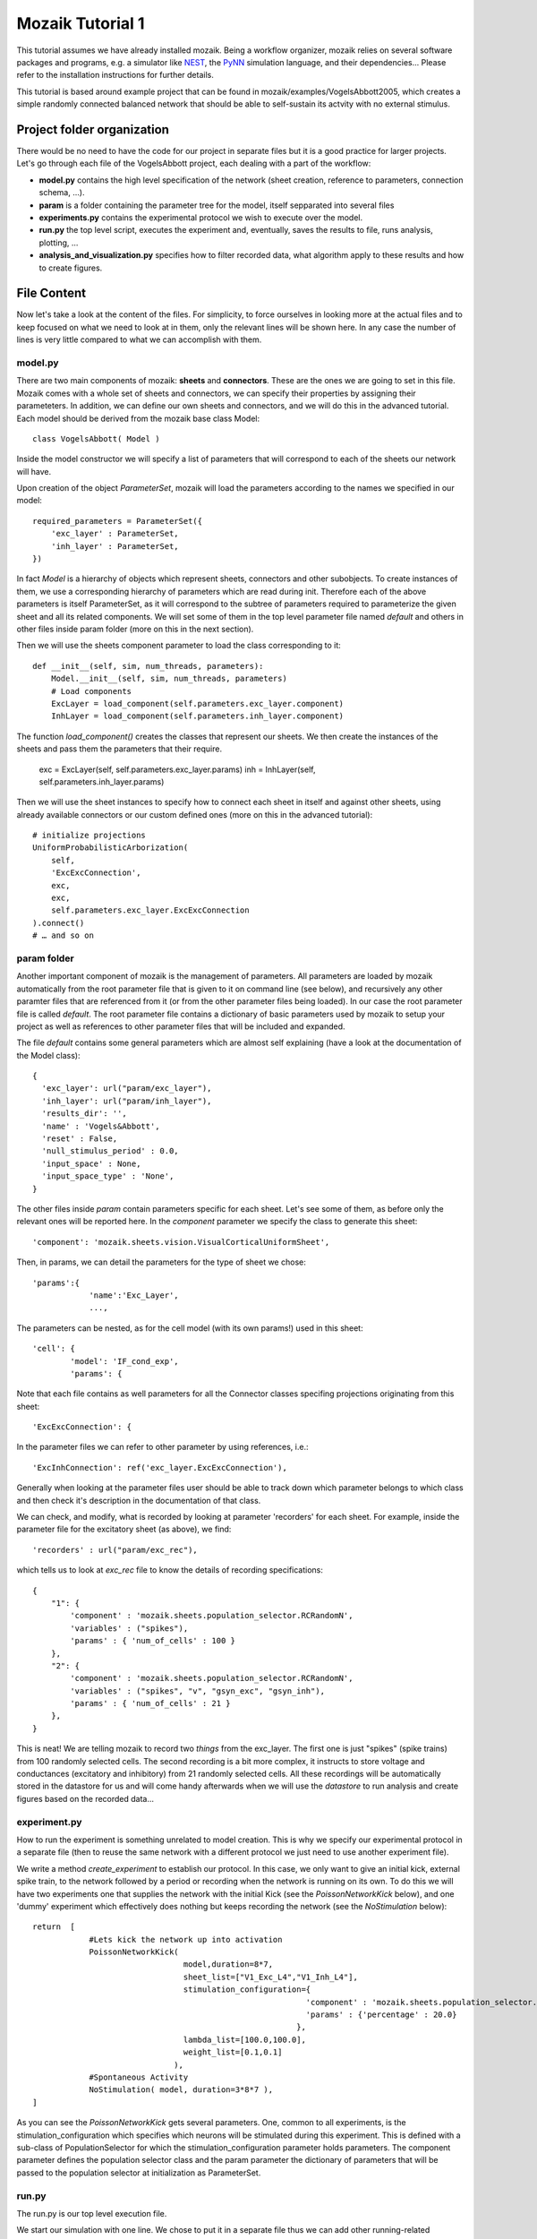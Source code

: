 =================
Mozaik Tutorial 1
=================

This tutorial assumes we have already installed mozaik. Being a workflow organizer, mozaik relies on several software packages and programs, e.g. a simulator like `NEST <http://www.nest-initiative.org/index.php/Software:About_NEST>`_, the `PyNN <http://neuralensemble.org/PyNN/>`_ simulation language, and their dependencies... Please refer to the installation instructions for further details.

This tutorial is based around example project that can be found in mozaik/examples/VogelsAbbott2005, which creates a simple randomly connected balanced network
that should be able to self-sustain its actvity with no external stimulus.

Project folder organization
---------------------------

There would be no need to have the code for our project in separate files but it is a good practice for larger projects. Let's go through each file of the VogelsAbbott project, each dealing with a part of the workflow:

* **model.py** contains the high level specification of the network (sheet creation, reference to parameters, connection schema, ...).

* **param** is a folder containing the parameter tree for the model, itself sepparated into several files

* **experiments.py** contains the experimental protocol we wish to execute over the model.

* **run.py** the top level script, executes the experiment and, eventually, saves the results to file, runs analysis, plotting, ...

* **analysis_and_visualization.py** specifies how to filter recorded data, what algorithm apply to these results and how to create figures.


File Content
------------

Now let's take a look at the content of the files. For simplicity, to force ourselves in looking more at the actual files and to keep focused on what we need to look at in them, only the relevant lines will be shown here. In any case the number of lines is very little compared to what we can accomplish with them.


model.py
~~~~~~~~

There are two main components of mozaik: **sheets** and **connectors**. These are the ones we are going to set in this file. 
Mozaik comes with a whole set of sheets and connectors, we can specify their properties by assigning their parameteters. In addition, we can define our own sheets and connectors, and we will do this in the advanced tutorial. Each model should be derived from the mozaik base class Model::

    class VogelsAbbott( Model )

Inside the model constructor we will specify a list of parameters that will correspond to each of the sheets our network will have.

Upon creation of the object *ParameterSet*, mozaik will load the parameters according to the names we specified in our model::

    required_parameters = ParameterSet({
        'exc_layer' : ParameterSet,
        'inh_layer' : ParameterSet,
    })

In fact *Model* is a hierarchy of objects which represent sheets, connectors and other subobjects. 
To create instances of them, we use a corresponding hierarchy of parameters which are read during init. 
Therefore each of the above parameters is itself ParameterSet, as it will correspond to the subtree of parameters
required to parameterize the given sheet and all its related components.
We will set some of them in the top level parameter file named *default* and others in other files inside param folder (more on this in the next section).


Then we will use the sheets component parameter to load the class corresponding to it::

    def __init__(self, sim, num_threads, parameters):
        Model.__init__(self, sim, num_threads, parameters)
        # Load components
        ExcLayer = load_component(self.parameters.exc_layer.component)
        InhLayer = load_component(self.parameters.inh_layer.component)

The function *load_component()* creates the classes that represent our sheets. We then create the instances
of the sheets and pass them the parameters that their require.

        exc = ExcLayer(self, self.parameters.exc_layer.params)
        inh = InhLayer(self, self.parameters.inh_layer.params)

Then we will use the sheet instances to specify how to connect each sheet in itself and against other sheets, using already available connectors or our custom defined ones (more on this in the advanced tutorial)::

        # initialize projections
        UniformProbabilisticArborization(
            self,
            'ExcExcConnection',
            exc,
            exc,
            self.parameters.exc_layer.ExcExcConnection
        ).connect()
        # … and so on


param folder
~~~~~~~~~~~~

Another important component of mozaik is the management of parameters. All parameters are loaded by mozaik automatically from the root parameter file that is given to it on command line (see below), and recursively any other paramter files that are referenced from it (or from the other parameter files being loaded). In our case the root parameter file is called *default*. The root parameter file contains a dictionary of basic parameters used by mozaik to setup
your project as well as references to other parameter files that will be included and expanded.

The file *default* contains some general parameters which are almost self explaining (have a look at the documentation of the Model class)::

  {
    'exc_layer': url("param/exc_layer"),
    'inh_layer': url("param/inh_layer"),
    'results_dir': '',
    'name' : 'Vogels&Abbott',
    'reset' : False,
    'null_stimulus_period' : 0.0,
    'input_space' : None,
    'input_space_type' : 'None',
  }

The other files inside *param* contain parameters specific for each sheet. Let's see some of them, as before only the relevant ones will be reported here.
In the *component* parameter we specify the class to generate this sheet::

    'component': 'mozaik.sheets.vision.VisualCorticalUniformSheet',

Then, in params, we can detail the parameters for the type of sheet we chose::

    'params':{
                'name':'Exc_Layer',
                ...,

The parameters can be nested, as for the cell model (with its own params!) used in this sheet::

                'cell': {
                        'model': 'IF_cond_exp',
                        'params': {

Note that each file contains as well parameters for all the Connector classes specifing projections originating from this sheet::

    'ExcExcConnection': {

In the parameter files we can refer to other parameter by using references, i.e.::

    'ExcInhConnection': ref('exc_layer.ExcExcConnection'),

Generally when looking at the parameter files user should be able to track down which parameter belongs to which class and then check it's
description in the documentation of that class.

We can check, and modify, what is recorded by looking at parameter 'recorders' for each sheet. For example, inside the parameter file for the excitatory sheet (as above), we find::

    'recorders' : url("param/exc_rec"),

which tells us to look at *exc_rec* file to know the details of recording specifications::

    {
        "1": {
            'component' : 'mozaik.sheets.population_selector.RCRandomN',
            'variables' : ("spikes"),
            'params' : { 'num_of_cells' : 100 }
        },
        "2": {
            'component' : 'mozaik.sheets.population_selector.RCRandomN',
            'variables' : ("spikes", "v", "gsyn_exc", "gsyn_inh"),
            'params' : { 'num_of_cells' : 21 }
        },
    }

This is neat! We are telling mozaik to record two *things* from the exc_layer. 
The first one is just "spikes" (spike trains) from 100 randomly selected cells. 
The second recording is a bit more complex, it instructs to store voltage and conductances (excitatory and inhibitory) from 21 randomly selected cells. 
All these recordings will be automatically stored in the datastore for us and will come handy afterwards when we will use the *datastore* to run analysis and create figures
based on the recorded data...


experiment.py
~~~~~~~~~~~~~

How to run the experiment is something unrelated to model creation. This is why we specify our experimental protocol in a separate file 
(then to reuse the same network with a different protocol we just need to use another experiment file).

We write a method *create_experiment* to establish our protocol. In this case, we only want to give an initial kick, external spike train, 
to the network followed by a period or recording when the network is running on its own. To do this we will have two experiments one that 
supplies the network with the initial Kick (see the `PoissonNetworkKick` below), and one 'dummy' experiment which effectively does nothing but keeps recording the
network (see the `NoStimulation` below)::

    return  [
                #Lets kick the network up into activation
                PoissonNetworkKick(
                                    model,duration=8*7,
                                    sheet_list=["V1_Exc_L4","V1_Inh_L4"],
                                    stimulation_configuration={
                                                              'component' : 'mozaik.sheets.population_selector.RCRandomPercentage',
                                                              'params' : {'percentage' : 20.0}
                                                            },
                                    lambda_list=[100.0,100.0],
                                    weight_list=[0.1,0.1]
                                  ),
                #Spontaneous Activity
                NoStimulation( model, duration=3*8*7 ),
    ]

As you can see the `PoissonNetworkKick` gets several parameters. One, common to all experiments, is the stimulation_configuration which specifies which
neurons will be stimulated during this experiment. This is defined with a sub-class of PopulationSelector for which the stimulation_configuration parameter holds parameters. 
The component parameter defines the population selector class and the param parameter the dictionary of parameters that will be passed to the population selector at initialization as ParameterSet.


run.py
~~~~~~

The run.py is our top level execution file.

We start our simulation with one line. We chose to put it in a separate file thus we can add other running-related operations, like logging and plotting.
The single interesting line here is::


   data_store,model = run_workflow( 'VogelsAbbott2005', VogelsAbbott, create_experiments )

As we can see, we pass to run_workflow the name of our project, the model class (that we specify in the model.py and configure via the configuration files) 
and a function which returns the list of experiments to run on it.
The run_workflow passes the control to mozaik, which will take care of construction and simulation the model as well as execution of all the experiments. 
It returns an instance of data_store contining the recorded data (dilligently labled with all 
relevant meta-data), which we can then use for analysis and visualization, see line below::

   perform_analysis_and_visualization(data_store)


analysis_and_visualization.py
~~~~~~~~~~~~~~~~~~~~~~~~~~~~~

Last but not least, we can have a file to write our own analysis and plotting procedure. Mozaik comes with a set of analysis tools that we can further expand (which we will show how in later tutorials). In this example we will use just a couple of them in order to familirize with the process.

The method that gets called in the previous run.py file receives the simulation output *datastore*::

  def perform_analysis_and_visualization( data_store )

As seen before, *datastore* is a object holding a collection of recordings and analysis results.
The recordings are stored as a list of `NEO <http://pythonhosted.org/neo/>`_ segments containing analog signals and spikes of cells from our sheets that we have instructed mozaik to record. 
There are methods in the query mozaik subpackaged  that allow us to create sub-views of the *datastore* effectivly perform various filterings on our records base on range 
of metadata such as the identyty and parameters of stimuli to which the recordings have been obtained. 
Here we take only a simple subset and leave more sophisticated operations for a more advanced tutorial. 
To understand the analysis process we do a very simple, though still meaningful, example. 
We simply take all recordings done in layer 'Exc_Layer' (funtion `param_filter_query`), retrieve the segments from this data
store view, pick the first segment and get the ids of the neurons for which the excitatory conductances were stored, and saved this list 
in the variable `analog_ids`::

  analog_ids = sorted(param_filter_query(data_store,sheet_name="Exc_Layer").get_segments()[0].get_stored_esyn_ids())

We filter our data_store set by taking only the part of recorded traces that were obtained during spontaneous activity after the kick.
Then, we will process our traces using a Peri-Stimulus Time Histogram with bin length set at 5ms::

  PSTH(
     param_filter_query( data_store, st_direct_stimulation_name="None" ),
     ParameterSet({'bin_length' : 5.0})
  ).analyse()

Next, we compute the average firing rate, on the same data_store subset, which effectivly will be spike count per neuron
as in this experiment we had only one trial::

  TrialAveragedFiringRate(
     param_filter_query( data_store, st_direct_stimulation_name="None" ),
     ParameterSet({})
  ).analyse()

Then we check the correlation among analog signals on a per neuron basis::

 NeuronToNeuronAnalogSignalCorrelations(
     param_filter_query( data_store, analysis_algorithm='PSTH' ),
     ParameterSet({'convert_nan_to_zero' : True})
 ).analyse()

Note that, during the procedure, we can end up with some NaN values due to correlations not being defined between zero arrays. We can specify the conversion to be applied in this case. Finally we compute the population mean over any `PerNeuronValue` analysis data structures so far added to the datastore, which will effectively 
give us the average firing rate and PSTH correlations accross neurons::

  PopulationMean( data_store, ParameterSet({}) ).analyse()

Plotting
~~~~~~~~

There are several nice things about plotting in mozaik. Plots are easily defined in all their aspects, using the same parameters approach common across mozaik.
We simply take our data_store view from a query and pass it to the plot creator, which is based around matplotlib::

 dsv = param_filter_query(data_store,st_direct_stimulation_name=['None'])

 OverviewPlot(
     dsv,
     ParameterSet({
          'sheet_name' : 'Exc_Layer',
          'neuron' : analog_ids[0],
          'sheet_activity' : {}
     }),
     fig_param={'dpi' : 100,'figsize': (19,12)},
     plot_file_name='ExcAnalog1.png'
 ).plot({
     'Vm_plot.y_lim' : (-80,-50),
     'Conductance_plot.y_lim' : (0,500.0)
 })

Results
~~~~~~~

Running this project is as easy as enter this command line in the mozaik/contrib directory::

  $ mpirun -np 4 python run.py nest 1 param/defaults 'test'

In this example mozaik uses MPI to run the simulation as 4 processes, each using single thread and NEST as simulator. These are specified as command line parameters, together with the name for this specific simulation run (in this case 'test').

The command will produce a quite long series of logging lines in our terminal, which we can briefly review (and which can be shut down commenting out logging in the run.py file). At start, our backend simulator, NEST, is called by PyNN on behalf of mozaik::

              -- N E S T --

  Copyright (C) 2004 The NEST Initiative
  Version 2.2.2 Jul  5 2013 15:53:57

  This program is provided AS IS and comes with
  NO WARRANTY. See the file LICENSE for details.

  Problems or suggestions?
    Website     : http://www.nest-initiative.org
    Mailing list: nest_user@nest-initiative.org

  Type 'nest.help()' to find out more about NEST.

Then we have mozaik actually loading and working the classes to create our sheets,  connect them and execute the simulation::

  0    Loaded component VisualCorticalUniformSheet from module mozaik.sheets.vision
  0    Loaded component VisualCorticalUniformSheet from module mozaik.sheets.vision
  0    Creating VisualCorticalUniformSheet with 3200 neurons.
  0  NEST does not allow setting an initial value for g_ex
  0  NEST does not allow setting an initial value for g_in
  0    Loaded component RCRandomN from module mozaik.sheets.population_selector
  0    Loaded component RCRandomN from module mozaik.sheets.population_selector
  0    Creating VisualCorticalUniformSheet with 800 neurons.
  0  NEST does not allow setting an initial value for g_ex
  0  NEST does not allow setting an initial value for g_in
  0    Loaded component RCRandomN from module mozaik.sheets.population_selector
  0    Loaded component RCRandomN from module mozaik.sheets.population_selector
  0    Creating UniformProbabilisticArborization between VisualCorticalUniformSheet and VisualCorticalUniformSheet
  0    Connector UniformProbabilisticArborization took 1s to compute
  0    Creating UniformProbabilisticArborization between VisualCorticalUniformSheet and VisualCorticalUniformSheet
  0    Connector UniformProbabilisticArborization took 0s to compute
  0    Creating UniformProbabilisticArborization between VisualCorticalUniformSheet and VisualCorticalUniformSheet
  0    Connector UniformProbabilisticArborization took 1s to compute
  0    Creating UniformProbabilisticArborization between VisualCorticalUniformSheet and VisualCorticalUniformSheet
  0    Connector UniformProbabilisticArborization took 0s to compute
  0    Starting Experiemnts
  0    Starting experiment: PoissonNetworkKick
  0    Running model
  0    Simulating the network for 56 ms
  0    Finished simulating the network for 56 ms
  0    Stimulus 1/1 finished. Memory usage: 194MB
  0    Experiment 1/2 finished
  0    Starting experiment: NoStimulation
  0    Running model
  0    Simulating the network for 168 ms
  0    Finished simulating the network for 168 ms
  0    Stimulus 1/1 finished. Memory usage: 199MB
  0    Experiment 2/2 finished
  0    Total simulation run time: 14s
  0    Simulator run time: 6s (46%)
  0    Mozaik run time: 7s (53%)
  Final memory usage: 199MB
  There are some notes to these lines.

| We see that NEST emits some alerts, due to initializations which cannot be accomplished. Don't worry they don't affect our simulation (they are just specification of PyNN not met in NEST).
| Then we can see mozaik classes loaded to accomplish what we specified in our files: our model is derived from VisualCorticalUniformSheet and connected using UniformProbabilisticArborization. After network creation, our experiment is performed, which is composed of two phases (PoissonNetworkKick and NoStimulation). Data is then recorded and some runtime statistic about the simulation emitted.

Since we also chose to have some analysis and plotting, we can see logs also for these activities::

  Starting visualization
  0    Starting PSTH analysis
  0  PSTH analysis took: 0.262467861176seconds
  0    Starting TrialAveragedFiringRate analysis
  0  TrialAveragedFiringRate analysis took: 0.21697306633seconds
  ...
  0  OverviewPlot plotting took: 0.769396066666seconds
  0  OverviewPlot plotting took: 0.57945394516seconds
  0  OverviewPlot plotting took: 0.617439985275seconds
  0  RasterPlot plotting took: 0.31623506546seconds
  0  RasterPlot plotting took: 0.31383895874seconds

All data and figures from the experiment are saved by mozaik in an additional folder, having the name we specified in the run_workflow call, 
with appended the simulation run name specified in the command line (<model_name>_<simulation_instance_name>____). We specified result folder location in the file param/defaults::

'results_dir': ''

Left blank, mozaik will assume that we want our results in the same folder as our project. Indeed, there we find our results folder "VogelsAbbott2005_test_____*" containing several data_store pickled files and images containing the figure we have specified to plot.

Happy mozaiking!
